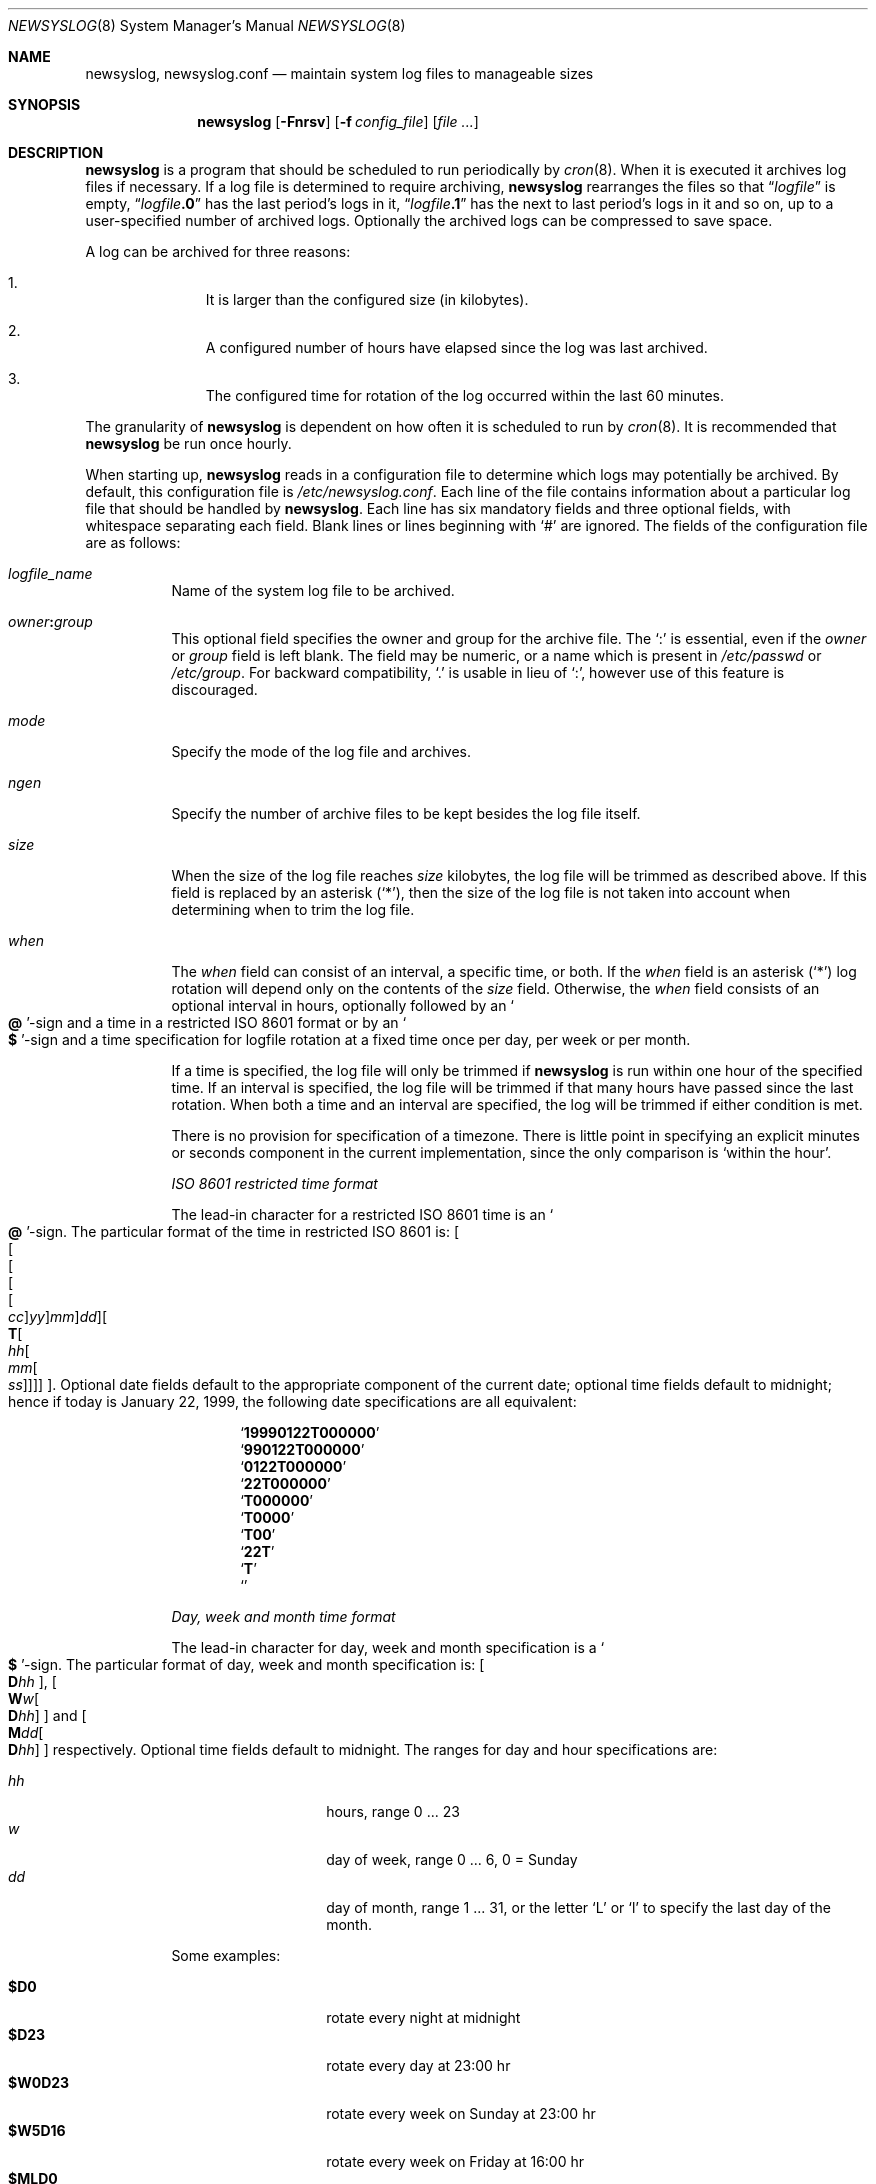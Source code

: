 .\"	$NetBSD: newsyslog.8,v 1.45 2021/03/02 10:14:59 uwe Exp $
.\"
.\" Copyright (c) 1999, 2000 Andrew Doran <ad@NetBSD.org>
.\" All rights reserved.
.\"
.\" Redistribution and use in source and binary forms, with or without
.\" modification, are permitted provided that the following conditions
.\" are met:
.\" 1. Redistributions of source code must retain the above copyright
.\"    notice, this list of conditions and the following disclaimer.
.\" 2. The name of the author may not be used to endorse or promote products
.\"    derived from this software without specific prior written permission
.\"
.\" THIS SOFTWARE IS PROVIDED BY THE AUTHOR ``AS IS'' AND ANY EXPRESS OR
.\" IMPLIED WARRANTIES, INCLUDING, BUT NOT LIMITED TO, THE IMPLIED WARRANTIES
.\" OF MERCHANTABILITY AND FITNESS FOR A PARTICULAR PURPOSE ARE DISCLAIMED.
.\" IN NO EVENT SHALL THE AUTHOR BE LIABLE FOR ANY DIRECT, INDIRECT,
.\" INCIDENTAL, SPECIAL, EXEMPLARY, OR CONSEQUENTIAL DAMAGES (INCLUDING, BUT
.\" NOT LIMITED TO, PROCUREMENT OF SUBSTITUTE GOODS OR SERVICES; LOSS OF USE,
.\" DATA, OR PROFITS; OR BUSINESS INTERRUPTION) HOWEVER CAUSED AND ON ANY
.\" THEORY OF LIABILITY, WHETHER IN CONTRACT, STRICT LIABILITY, OR TORT
.\" (INCLUDING NEGLIGENCE OR OTHERWISE) ARISING IN ANY WAY OUT OF THE USE OF
.\" THIS SOFTWARE, EVEN IF ADVISED OF THE POSSIBILITY OF SUCH DAMAGE.
.\"
.\" This file contains changes from the Open Software Foundation.
.\"
.\" Copyright 1988, 1989 by the Massachusetts Institute of Technology
.\"
.\" Permission to use, copy, modify, and distribute this software
.\" and its documentation for any purpose and without fee is
.\" hereby granted, provided that the above copyright notice
.\" appear in all copies and that both that copyright notice and
.\" this permission notice appear in supporting documentation,
.\" and that the names of M.I.T. and the M.I.T. S.I.P.B. not be
.\" used in advertising or publicity pertaining to distribution
.\" of the software without specific, written prior permission.
.\" M.I.T. and the M.I.T. S.I.P.B. make no representations about
.\" the suitability of this software for any purpose.  It is
.\" provided "as is" without express or implied warranty.
.\"
.\" from FreeBSD: newsyslog.8,v 1.14.2.1 1999/02/25 18:38:33 wollman Exp
.\"
.Dd March 1, 2021
.Dt NEWSYSLOG 8
.Os
.Sh NAME
.Nm newsyslog ,
.Nm newsyslog.conf
.Nd maintain system log files to manageable sizes
.Sh SYNOPSIS
.Nm newsyslog
.Op Fl Fnrsv
.Op Fl f Ar config_file
.Op Pa file ...
.Sh DESCRIPTION
.Nm
is a program that should be scheduled to run periodically by
.Xr cron 8 .
When it is executed it archives log files if necessary.
If a log file is determined to require archiving,
.Nm
rearranges the files so that
.Dq Va logfile
is empty,
.Dq Va logfile Ns Li \&.0
has
the last period's logs in it,
.Dq Va logfile Ns Li \&.1
has the next to last
period's logs in it and so on, up to a user-specified number of
archived logs.
Optionally the archived logs can be compressed to save
space.
.Pp
A log can be archived for three reasons:
.Bl -enum -offset indent
.It
It is larger than the configured size (in kilobytes).
.It
A configured number of hours have elapsed since the log was last
archived.
.It
The configured time for rotation of the log occurred within the last 60
minutes.
.El
.Pp
The granularity of
.Nm
is dependent on how often it is scheduled to run by
.Xr cron 8 .
It is recommended that
.Nm
be run once hourly.
.Pp
When starting up,
.Nm
reads in a configuration file to determine which logs may potentially
be archived.
By default, this configuration file is
.Pa /etc/newsyslog.conf .
Each line of the file contains information about a particular log file
that should be handled by
.Nm .
Each line has six mandatory fields and three optional fields, with
whitespace separating each field.
Blank lines or lines beginning with
.Ql #
are ignored.
The fields of the configuration file are as
follows:
.Bl -tag -width indent
.It Ar logfile_name
Name of the system log file to be archived.
.It Ar owner Ns Li \&: Ns Ar group
This optional field specifies the owner and group for the archive file.
The
.Ql \&:
is essential, even if the
.Ar owner
or
.Ar group
field is left blank.
The field may be numeric, or a name which is present in
.Pa /etc/passwd
or
.Pa /etc/group .
For backward compatibility,
.Ql \&.
is usable in lieu of
.Ql \&: ,
however use of this feature is discouraged.
.It Ar mode
Specify the mode of the log file and archives.
.It Ar ngen
Specify the number of archive files to be kept
besides the log file itself.
.It Ar size
When the size of the log file reaches
.Ar size
kilobytes, the log file will be trimmed as described above.
If this field is replaced by an asterisk
.Pq Ql \&* ,
then the size of the log file is not taken into account
when determining when to trim the log file.
.It Ar when
The
.Ar when
field can consist of an interval, a specific time, or both.
If the
.Ar when
field is an asterisk
.Pq Ql \&*
log rotation will depend only on the contents of the
.Ar size
field.
Otherwise, the
.Ar when
field consists of an optional interval in hours, optionally followed
by an
.So Li \&@ Sc Ns No -sign
and a time in a restricted ISO 8601 format or by an
.So Li \&$ Sc Ns No -sign
and a time specification for logfile rotation at a fixed time once
per day, per week or per month.
.Pp
If a time is specified, the log file will only be trimmed if
.Nm
is run within one hour of the specified time.
If an
interval is specified, the log file will be trimmed if that many hours have
passed since the last rotation.
When both a time and an interval are
specified, the log will be trimmed if either condition is met.
.Pp
There is no provision for specification of a timezone.
There is
little point in specifying an explicit minutes or seconds component in
the current implementation, since the only comparison is `within the
hour'.
.Pp
.Em ISO 8601 restricted time format
.Pp
The lead-in character for a restricted ISO 8601 time is an
.So Li \&@ Sc Ns No -sign .
The particular format of the time in restricted ISO 8601 is:
.Sm off
.Oo
.Oo
.Oo
.Oo
.Oo
.Va \&cc
.Oc
.Va \&yy
.Oc
.Va \&mm
.Oc
.Va \&dd
.Oc
.Oo
.Li \&T
.Oo
.Va \&hh
.Oo
.Va \&mm
.Oo
.Va \&ss
.Oc
.Oc
.Oc
.Oc
.Oc .
.Sm on
Optional date fields default to the appropriate component of the
current date; optional time fields default to midnight; hence if today
is January 22, 1999, the following date specifications are all
equivalent:
.Pp
.Bl -item -compact -offset indent
.It
.Sq Li 19990122T000000
.It
.Sq Li 990122T000000
.It
.Sq Li 0122T000000
.It
.Sq Li 22T000000
.It
.Sq Li T000000
.It
.Sq Li T0000
.It
.Sq Li T00
.It
.Sq Li 22T
.It
.Sq Li \&T
.It
.Sq Li \&
.El
.Pp
.Em Day, week and month time format
.Pp
The lead-in character for day, week and month specification is a
.So Li \&$ Sc Ns No -sign .
The particular format of day, week and month specification is:
.Oo
.Li D Ns Va \&hh
.Oc ,
.Sm off
.Oo
.Li W Ns Va \&w
.Oo
.Li D Ns Va \&hh
.Oc
.Oc
.Sm on
and
.Sm off
.Oo
.Li M Ns Va \&dd
.Oo
.Li D Ns Va \&hh
.Oc
.Oc
.Sm on
respectively.
Optional time fields default to midnight.
The ranges for day and hour specifications are:
.Pp
.Bl -tag -width Ds -compact -offset indent
.It Ar hh
hours, range 0 ... 23
.It Ar w
day of week, range 0 ... 6, 0 = Sunday
.It Ar dd
day of month, range 1 ... 31, or the letter
.Ql L
or
.Ql l
to specify the last day of the month.
.El
.Pp
Some examples:
.Pp
.Bl -tag -width Ds -compact -offset indent
.It Li $D0
rotate every night at midnight
.It Li $D23
rotate every day at 23:00 hr
.It Li $W0D23
rotate every week on Sunday at 23:00 hr
.It Li $W5D16
rotate every week on Friday at 16:00 hr
.It Li $MLD0
rotate at the last day of every month at midnight
.It Li $M5D6
rotate on every 5th day of month at 6:00 hr
.El
.It Ar flags
This field specifies any special processing that is required.
These flags are parsed in a case insensitive manner.
Individual
flags and their meanings:
.Bl -tag -width indent
.It Ic \-
This flag means nothing \(em it is used as a spacer when no flags are set.
.It Ic b
The file is a binary file or is not in
.Xr syslogd 8
format: the ASCII message which
.Nm
inserts to indicate that the logs have been trimmed should not be included.
.It Ic c
Create an empty log file if none currently exists.
.It Ic e
Do not rotate log file with zero size (empty).
This flag is mostly usable in conjunction with
.Ic b
flag that prevents
.Nm
from inserting an ASCII informational message.
.It Ic j
Archived log files should be compressed with
.Xr bzip2 1
to save space.
.It Ic n
No signal should be sent when the log is trimmed.
.It Ic p
The first historical log file (i.e. the historical log file with the suffix
.Ql \.0 )
should not be compressed.
.It Ic x
Archived log files should be compressed with
.Xr xz 1
to save space.
.It Ic z
Archived log files should be compressed with
.Xr gzip 1
to save space.
.El
.It Ar path_to_pid_file
This optional field specifies
the file name to read to find the daemon process id.
If this field is missing, it defaults to the
.Pa /var/run/syslogd.pid
file.
A signal of type
.Ar sigtype
is sent to the process id contained in this
.Ar path_to_pid_file
file.
This field must start with
.Ql /
in order to be recognized properly.
.It Ar sigtype
This optional field specifies the type of signal to be sent to the daemon
process.
This may be a numeric or symbolic value.
By default a
.Dv SIGHUP
(hang-up) will be sent.
.El
.Sh OPTIONS
The following options can be used with newsyslog:
.Bl -tag -width indent
.It Fl F
Force trimming of the logs, even if the trim conditions have not been met.
This option is useful for diagnosing system problems by providing you with
fresh logs.
.It Fl f Ar config_file
Use
.Ar config_file
instead of
.Pa /etc/newsyslog.conf
as the configuration file.
.It Fl n
Do not trim the logs, but print out what would be done if this option were not
specified:
.Fl n
implies
.Fl v .
.It Fl r
Remove the restriction that
.Nm
must be running as root.
When running as a regular user,
.Nm
will not be able to send a
.Dv SIGHUP
signal to
.Xr syslogd 8 ,
so this option should be used only when debugging or trimming user generated
logs.
.It Fl s
Do not signal daemon processes.
.It Fl v
Run in verbose mode.
In this mode each action that is taken will be printed.
.El
.Pp
If additional command line arguments are given,
.Nm
will only examine log files that match those arguments; otherwise, it
will examine all files listed in the configuration file.
.Sh FILES
.Bl -tag -width /etc/newsyslog.confxxxx -compact
.It Pa /etc/newsyslog.conf
.Nm
configuration file.
.El
.Sh SEE ALSO
.Xr bzip2 1 ,
.Xr gzip 1 ,
.Xr syslog 3 ,
.Xr syslogd 8
